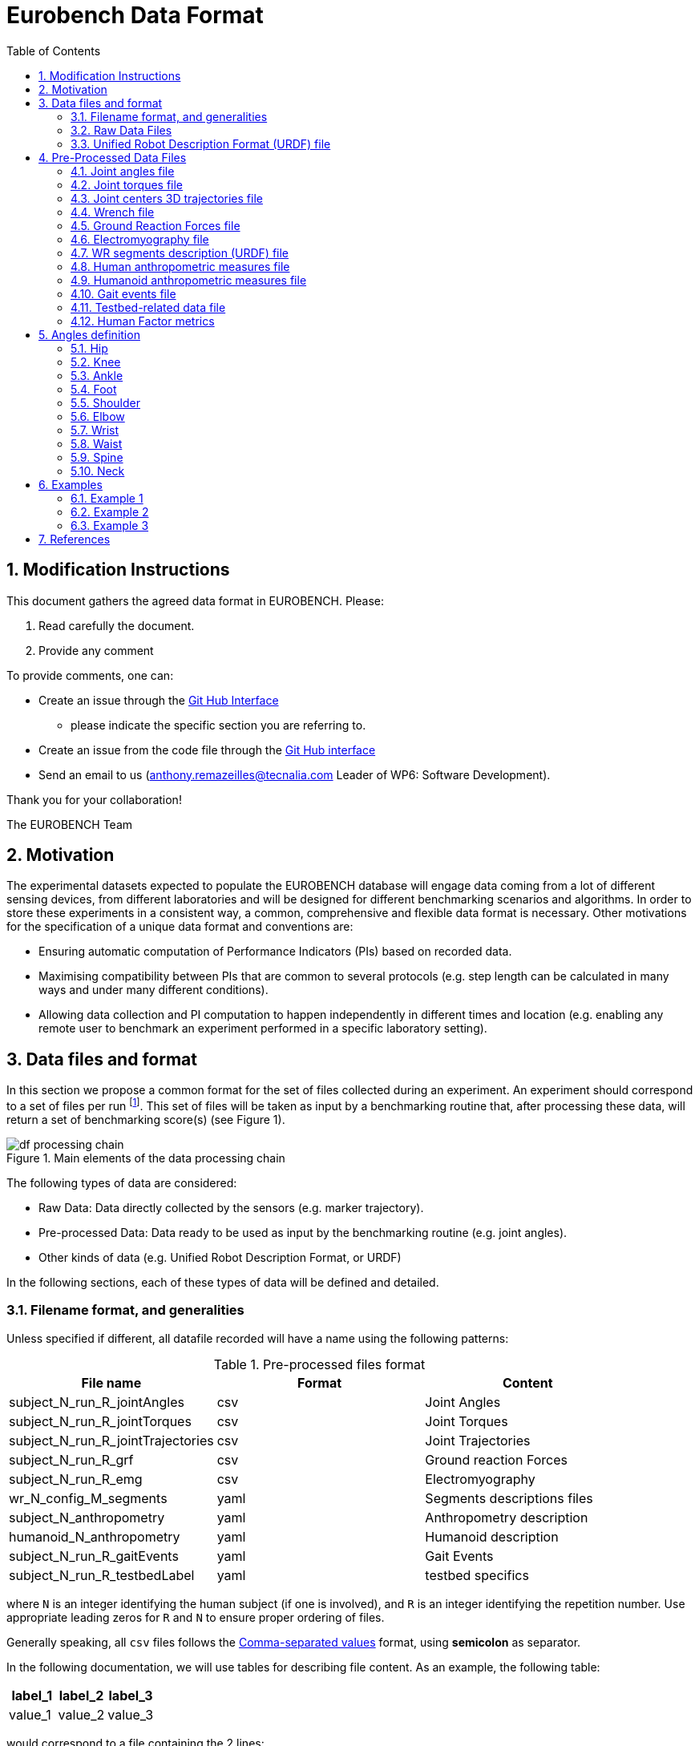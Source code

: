 = Eurobench Data Format
:source-highlighter: pygments
:pygments-style: emacs
:icons: font
:toc: right
:linkattrs:
:sectnums:


== Modification Instructions

This document gathers the agreed data format in EUROBENCH.
Please:

1. Read carefully the document.
2. Provide any comment

To provide comments, one can:

* Create an issue through the https://help.github.com/en/github/managing-your-work-on-github/creating-an-issue[Git Hub Interface]
** please indicate the specific section you are referring to.
* Create an issue from the code file through the https://help.github.com/en/github/managing-your-work-on-github/opening-an-issue-from-code[Git Hub interface]
* Send an email to us (anthony.remazeilles@tecnalia.com Leader of WP6: Software Development).

Thank you for your collaboration!

The EUROBENCH Team

== Motivation

The experimental datasets expected to populate the EUROBENCH database will engage data coming from a lot of different sensing devices, from different laboratories and will be designed for different benchmarking scenarios and algorithms.
In order to store these experiments in a consistent way, a common, comprehensive and flexible data format is necessary.
Other motivations for the specification of a unique data format and conventions are:

* Ensuring automatic computation of Performance Indicators (PIs) based on recorded data.
* Maximising compatibility between PIs that are common to several protocols (e.g. step length can be calculated in many ways and under many different conditions).
* Allowing data collection and PI computation to happen independently in different times and location (e.g. enabling any remote user to benchmark an experiment performed in a specific laboratory setting).

== Data files and format

In this section we propose a common format for the set of files collected during an experiment.
An experiment should correspond to a set of files per run footnote:[Each repetition of an experiment. Synonym of trial (e.g. One experiment has 10 subjects and each subject executes 5 runs).].
This set of files  will be taken as input by a benchmarking routine that, after processing these data, will return a set of benchmarking score(s) (see Figure 1).

[[fig:df_processing_chain]]
.Main elements of the data processing chain
image::img/df_processing_chain.png[align=center, title-align=center]

The following types of data are considered:

* Raw Data: Data directly collected by the sensors (e.g. marker trajectory).
* Pre-processed Data: Data ready to be used as input by the benchmarking routine (e.g. joint angles).
* Other kinds of data (e.g. Unified Robot Description Format, or URDF)

In the following sections, each of these types of data will be defined and detailed.

=== Filename format, and generalities

Unless specified if different, all datafile recorded will have a name using the following patterns:

.Pre-processed files format
[options="header"]
|================
| File name | Format | Content
| subject_N_run_R_jointAngles  | csv | Joint Angles
| subject_N_run_R_jointTorques | csv | Joint Torques
| subject_N_run_R_jointTrajectories | csv | Joint Trajectories
| subject_N_run_R_grf | csv | Ground reaction Forces
| subject_N_run_R_emg | csv | Electromyography
| wr_N_config_M_segments | yaml | Segments descriptions files
| subject_N_anthropometry | yaml | Anthropometry description
| humanoid_N_anthropometry | yaml | Humanoid description
| subject_N_run_R_gaitEvents | yaml | Gait Events
| subject_N_run_R_testbedLabel | yaml | testbed specifics
|================

where `N` is an integer identifying the human subject (if one is involved), and `R` is an integer identifying the repetition number.
Use appropriate leading zeros for `R` and `N` to ensure proper ordering of files.

Generally speaking, all `csv` files follows the https://en.wikipedia.org/wiki/Comma-separated_values[Comma-separated values] format, using **semicolon** as separator.

In the following documentation, we will use tables for describing file content.
As an example, the following table:

[options="header"]
|=================
| label_1 | label_2 | label_3
| value_1 | value_2 | value_3
|=================

would correspond to a file containing the 2 lines:

[source]
----
label_1; label_2; label_3
value_1; value_2; value_3
----


=== Raw Data Files

**Description**: This set of files should contain all data collected directly from the sensory system/s present in the benchmarking scenario (i.e. 3D marker positions, IMUs signals, forces from platforms, etc...).

**Number of files**: One file per run and sensory system should be provided. One file with data description in .txt.

**File format**: These files are not supposed to be processed automatically by the EUROBENCH Benchmarking routines, so that a specific format is not defined. Data can be provided as the device drivers provide  them  (e.g. c3d, rosbag, .txt, .csv, ...). However, a description of the file content and acquisition frequency should be provided in a .txt file to help the user open and use these files.

=== Unified Robot Description Format (URDF) file

**Description**: It is the standard file (written in XML) used in ROS to describe a robot’s model (kinematics, dynamics and sensors).
This file must be provided if the experiments enroll a humanoid robot.
From this file, the number of joints, its labels and the degrees of freedom can be extracted in order to construct the pre-processed joint angles file, and for the definition of the anthropometric file in humanoids.

**Number of files**: all necessary files to describe the complete robotic structure.

**File format**: .urdf.
The use of .urdf files also has shortcomings such as the lack of friction (important for e.g. walking steeper slope angles).
In order to resolve these issues, EUROBENCH will use Gazebo as a simulator.
This allows to enhance the .urdf with <gazebo/> tags, permitting the injection of features from the gazebo file format (.sdf) while retaining the most common file format, .urdf.

== Pre-Processed Data Files

This set of files should contain all the data processed from the raw data and needed for running a specific benchmarking routine.
As described in each of the following sub-sections, we envision one format per type of information.
These files should be preferably agnostic of the specific sensor used to capture it, so that the benchmarking routines can be launched independently of the acquisition devices.
All time-series files should contain timestamped information, since timestamp reference will be shared by all files describing a same experiment run.

An experiment can provide one or more of the following file types.
If a testbed or a benchmarking routine requires a data type not included in this document, please contact the EUROBENCH Team.
We will work together with you to create the required data file type.

=== Joint angles file

**Description**: This file shall contain the time-series of all measured joint angles, expressed in YXZ Cardan Angles, as defined in the “Angle Definition” section.

**Name of the file**: `subject_N_run_R_jointAngles`  where N = subject’s number and R = run number.
Use appropriate leading zeros for R and N to ensure proper ordering of files.

**File format**: `.csv`

**File structure**:

.Joint angle file structure
[options="header"]
|================
| time | r_hip_y | r_hip_x | r_hip_z | r_knee_y | r_knee_x | r_knee_z | ... | ... | ...
| ... | ... | ... | ... | ... | ... | ... | ... | ... | ...
| ... | ... | ... | ... | ... | ... | ... | ... | ... | ...
|================


.Joint angle file unit
[options="header"]
|================
| time | r_hip_y | r_hip_x | r_hip_z | r_knee_y | r_knee_x | r_knee_z | ... | ... | ...
| `msec` | `deg` | `deg` | `deg` | `deg` | `deg` | `deg` | ... | ... | ...
|================

=== Joint torques file

**Description**: This file shall contain all the measured joint torques.

**Name of the file**: subject_N_run_R_jointTorques  where  N = subject’s number and R = run number.
Use appropriate leading zeros for R and N to ensure proper ordering of files.

**File format**: .csv

**File structure**:

.Joint torque file structure
[options="header"]
|================
| time | r_hip_x | r_hip_y | r_hip_z | r_knee_x | r_knee_y | r_knee_z | ... | ... | ...
| ... | ... | ... | ... | ... | ... | ... | ... | ... | ...
| ... | ... | ... | ... | ... | ... | ... | ... | ... | ...
|================

.Wrench file unit
[options="header"]
|================
| time | r_hip_x | r_hip_y | r_hip_z | r_knee_x | r_knee_y | r_knee_z | ... | ... | ...
| `msec` | `Nm` | `Nm` | `Nm` | `Nm` | `Nm` | `Nm` | ... | ... | ...
|================

=== Joint centers 3D trajectories file

**Description**: This file shall contain all the measured trajectories of the joints.

**Name of the file**: subject_N_run_R_jointTrajectories  where  N = subject’s number and R = run number.
Use appropriate leading zeros for R and N to ensure proper ordering of files.

**File format**: .csv

**File structure**:


.3D joint center file structure
[options="header"]
|================
| time | r_ankle_x | r_ankle_y | r_ankle_z | r_knee_x | r_knee_y | r_knee_z | ... | ... | ...
| ... | ... | ... | ... | ... | ... | ... | ... | ... | ...
| ... | ... | ... | ... | ... | ... | ... | ... | ... | ...
|================

.3D joint center unit
[options="header"]
|================
| time | r_ankle_x | r_ankle_y | r_ankle_z | r_knee_x | r_knee_y | r_knee_z | ..
| `msec` | `mm` | `mm` | `mm` | `mm` | `mm` | `mm` | ... | ... | ...
|================

Possible labels are listed on Figure <<fig:df_joint_center_label>>.

[[fig:df_joint_center_label]]
.Labels of Joints centers
image::img/df_joint_center_label.png[align=center, title-align=center]

=== Wrench file

**Description**: This file shall contain wrench (force and torque) measured by a force sensor.

**Name of the file**: subject_N_run_R_wrench where N = subject’s number and R = run number.
Use appropriate leading zeros for R and N to ensure proper ordering of files.

**File format**: .csv

**File structure**:

.Wrench file structure
[options="header"]
|================
| time | force_x | force_y | force_z | torque_x | torque_y | torque_z
| ... | ... | ... | ... | ... | ... | ...
| ... | ... | ... | ... | ... | ... | ...
|================

.Wrench file unit
[options="header"]
|================
| time | force_x | force_y | force_z | torque_x | torque_y | torque_z
| `sec` | `N` | `N` | `N` | `N.m` | `N.m` | `N.m`
|================


=== Ground Reaction Forces file

**Description**: This file shall contain forces measured by force platforms.

**Name of the file**: subject_N_run_R_grf where N = subject’s number and R = run number.
Use appropriate leading zeros for R and N to ensure proper ordering of files.

**File format**: .csv

**File structure**:

.Ground Reaction Forces file structure
[options="header"]
|================
| time | f_x | f_y | f_z | p_x | p_y | p_z | t_x | t_y | t_z
| ... | ... | ... | ... | ... | ... | ... | ... | ...
| ... | ... | ... | ... | ... | ... | ... | ... | ...
|================

where `f` stands for force, `p` for the center of pressure, and `t` for torques.

.Ground Reaction Forces file unit
[options="header"]
|================
| time | f_x | f_y | f_z | p_x | p_y | p_z | t_x | t_y | t_z
| `msec` | `N` | `N` | `N` | `m` | `m` | `m` | `N.m` | `N.m` | `N.m`
|================


=== Electromyography file

**Description**: This file shall contain all the recorded EMG signals from the human subject.

**Name of the file**: subject_N_run_R_emg, where N = subject’s number and R = run number.
Use appropriate leading zeros for R and N to ensure proper ordering of files.

**File format**: .csv


.EMG file structure
[options="header"]
|================
| time | label_1 | ... | labeli | ...
| ... | ... | ... | ... | ...
| ... | ... | ... | ... | ...
|================

where `label_i` is to be a tag described in table <<tab:emg_tags>>.

.EMG file unit
[options="header"]
|================
| time | label_1 | ... | labeli | ...
| `ms` | `mV` | `mV` | `mV` | `mV`
|================

[[tab:emg_tags]]
.List of EMG muscles and labels considered.
[options="header"]
|================
| Muscle | Label
| Abductor Longus | AbLo
| Biceps Femoris | BiFe
| Gastrocnemious Lateralis |GaLa
| Gastrocnemious Medialis | GaMe
| Gluteus Maximus | GlMa
| Gluteus Medialis | GlMe
| Gracilis | Gra
| Peroneus Longus | PeLo
| Rectus Femoris | ReFe
| Sartorius | Sar
| Semimembranosus | SeMe
| Semitendinosus | SeTe
| Serratus Anterior | SeAn
| Soleus | Sol
| Tensor Fascia Latae | TeFa
| Tibialis Anterior | TiAn
| Extensor Digitorum | ExDi
| Vastus Lateralis | VaLa
| Vastus Medialis  |  VaMe
|================

Units: Millivolts.

=== WR segments description (URDF) file

**Description**: Standard file used in robotics in XML format to describe the dimensions, the physics properties (COM, mass, friction) and inertial properties of each one of the segments of the worn robot.
All these segments are linked by joints (fixed, prismatic, rotational) forming a single tree.
Moreover, it allows to use a wide variety of simulators commonly used in robotics such as Gazebo.

**Number of files**: Usually each segment, sensor, or set of segments such as a leg are described in a single file. Finally the whole robot includes all these files in a single file which is the one loaded.

**File Format**: .urdf. This format file allows to include Gazebo simulation tags, such as friction properties, or visualization properties that allow to simulate more realistic behaviours.
This file shall contain the dimensions and inertial properties of each segment of the worn robot with respect to the reference system of the human body segment connected to it.
This is needed to enable dynamic simulators to model the human-WR system.

**name of the file**: `wr_N_config_M_segments`, where `N` is the WR number and `M` is the configuration number (for resizable robots this could be useful).

**file format**: .yaml

=== Human anthropometric measures file

**Description**: This file shall contain all the anthropometric measurements presented in Table 1 (Winter, 2009) and Figure 3.

**Name of the file**: subject_N_anthropometry, where N = subject’s number.
Use appropriate leading zeros for R and N to ensure proper ordering of files.

**File format**: .yaml

**File structure**: Set of lines containing key: value where the key is provided in Table 2.

.List of body segments ang joints considered in our kinematic model proposed.
[options="header"]
|================
| Group | Segments | Delimiting Joints | key label
.4+| **Upper limb**
  | Hand | wrist axis / 2nd knuckle middle finger | hand
  | Forearm | elbow axis / ulnar styloid | forearm
  | Upper Arm | glenhumeral axis / elbow axis | upper_arm
  | Shoulder| sternoclaviar joint / glenhumeral axis | shoulder
.5+| **Lower limb**
  | Foot | lateral malleolus / head 2nd metatarsal | foot
  | Shank | femoral condyles / medial malleolus | shank
  | Thigh | greater trochanter / femoral condyles | thigh
  | Pelvis | L4-L5 / greater trochanter | pelvis
  | Pelvis width| From hip to hip | pelwis_w
2+| **Head** | C7-T1 & first rip / ear canal | head
2+| **Trunk** | C7-T1 / T12-L1 & diaphragm | trunk
2+| **abdomen** | T12-L1 / L4-L5 | abdomen
|================

Units: Meters

[[fig:df_segment_label]]
.Segments Labels
image::img/df_segment_label.png[align=center, title-align=center]


=== Humanoid anthropometric measures file

**Description**: This file shall contain all the anthropometric measurements from the humanoid robot mapped to the above proposed human segments (see Table 2 and Figure 3).

**Name of the file**: humanoid_N_anthropometry, where N = humanoid’s identifier. Use appropriate leading zeros for R and N to ensure proper ordering of files.

**File format**: .yaml

**File structure**: Set of lines containing key: value where the key must contain the corresponding robot segment name.

**Units**: Meters.

=== Gait events file

**Description**: This file shall include all detected (or calculated) heel strike and toe off gait events.

**Name of the file**: subject_N_run_R_gaitEvents  where  N = subject’s number and R= run number.
Use appropriate leading zeros for R and N to ensure proper ordering of files.

**File format**: .yaml

**File structure**:Set of lines containing key: vector of values. Where the key is provided on the last column of Table 3.

**File content**: See Table 3

.List of gait events and its considered labelling
[options="header"]
|====================
| Gait Event  | Label
| Right Heel Strike | r_heel_strike
| Left Heel Strike | l_heel_strike
| Right Toe Off | r_toe_off
| Left Toe Off | l_toe_off
|====================

**Units**: Seconds

=== Testbed-related data file

**Description**: This file shall contain all the data that describes the configuration of the specific testbed (e.g. for slope: slope angle; for stairs: step height; etc…).

**File format**: .yaml

**File name**: subject_N_testbedLabel_R where  N = subject’s number, R = run number and testbedLabel is shown in Table 4.
Use appropriate leading zeros for R and N to ensure proper ordering of files.
New testbedLabel can be added in the future, depending on new testbeds available.


.List of labels for testbeds
[options="header"]
|=======================
| Testbed | testbedLabel
| Walking on flat ground | flat
| Walking on slopes | slope
| Walking on stairs | stairs
| Overcoming obstacles | obstacles
| Walking on irregular hard terrains | irregular
| Walking on treadmill | treadmill
| Walking/standing on moving surfaces | moving
| Walking/standing during pushes | pushes
| Standing during manipulation skills | manipulation
| Picking and carrying objects | pickAndCarry
| Chair sitting and standing | chair
| Walking on laterally inclined surfaces | lateral
| Walking on virtual terrains | virtual
| Walking on soft terrains | soft
| Opening/closing doors | door
| Moving in narrow spaces | narrow
| Pushing a shopping trolley | trolley
|=======================

**File structure**: Set of lines containing key: values.
Where each key is one testbed-related data.
keys must be self-explicative.
different words on the same key must be separated by underscore.
keys must be written in lowercase.

=== Human Factor metrics

We propose a common format for the set of files containing data regarding the user subjective evaluations of the experience of using an exoskeleton.
We describe here all questionnaire-like output of an experimentation.
These questionnaires can be filled by an operator observing the experimentation, or by the human subject taking part of the experimentation. This is defined by the related protocol.
Here we focus on the representation of the questionnaires and related answers.

The representation of any questionnaire is divided into two components:

* The description of the questionnaire itself: <<Factor Meta Data File>>
* The representation of the questionnaire answer: <<Factor Data File>>

We propose using `csv` format for both.

==== Factor Meta Data File

**Description**: This file contains the specification of each question of the questionnaire.
That file should be part of the protocol itself.
It should not vary from an experimentation to another.

**Name of the file**: `questionnaire_name.csv`, where `name` should be a unique identifier given to that questionnaire model.


**File format**: `.csv`

**File structure**: a table-like structure with the following content:


.Meta Data File structure sample
[options="header"]
|=======================
| itemID | type | options | text | answer_unit
| 0 | | | This is the title of the questionnaire? |
| 1	| value	| float > 0	| Time required to donning the exoskeleton | sec
| 2	| value	| int>0	| Number of steps climbed and down | number
| 3	| boolean	|	| Did the user stumble when ascending stairs | boolean
| X |	likert |	[[1, "I strongly disagree”, [2, "I disagree”], [3, "I slightly disagree”], [4, "Neutral”], [5, "I slightly agree”], [6. "I agree”], [7, "I strongly agree”]] | The use of the device was very easy. |
| Y	| text | | How is perceived the system by the user |
| Z	| multiselect	| [“Left knee”, “left ankle”, “right knee”, “right ankle”, “none”] |	Were you perceiving unexpected pressure on some limbs? |
| W | select | [“Left knee”, “left ankle”, “right knee”, “right ankle”, “none”]	| Which limb was receiving most pressure? |
|=======================

With:

* `itemID`: unique identifier (in the file) of the item.
  It can be a string, and contain any complex structure.
  The only constraint is that it has to be unique for the given questionnaire.
* `type`: definition of the type of answer expected
** Possible values: `value`, `text`, `boolean`, `likert`, `select`, `multi_select`
* `options`: additional information to represent the answer options (if needed)
* `text`: item text
* `unit`: answer unit indication (if any)

==== Factor Data File

**Description**: This file only contains the answers to each of the question asked.

**Filename** : `subject_N_questionnaire_name.csv`, where `name` refers to the Factor Meta Data File this questionnaire answer is related to.

**File format**: `.csv`

**File structure**: a table structure with the following content:

.Meta Data File structure sample
[options="header"]
|================
| itemID | answer
| 2 | 4
| 1 | 4.8
| Y | "The installation was complex"
| X | 2
| 3 | True
| Z | [0, 3]
| W | 3
|================

With:

* `itemID`: the ID of the question answered, in relation with the questionnaire description file
* `answer`: the response of the person interviewed
* The administration order being implicitly encoded in the row order (i.e first question: 2, 2nd: 1, 3rd: Y, ….

== Angles definition

All the angle definitions here presented are based on the Plug-in Gait model from Vicon.
Joint angles are represented by the YXZ Cardan angles derived by comparing the relative orientations of the proximal (parent) and distal (child) segments around each joint (see Figure 4).

[[fig:df_angle_convention]]
.Representation of the lower limb angle convention. Figure taken from https://docs.vicon.com/display/Nexus25/About+the+Plug-in+Gait+model#AboutthePlug-inGaitmodel-PIGRefs[Vicon Documents: Plugin Gait kinematic variables]
image::img/df_angle_convention.png[align=center, title-align=center]

=== Hip

* **Hip ab/adduction (Relative) (Label: hip_adduction)** Hip adduction is measured in the plane of the hip flexion axis and the knee joint centre.
  The angle is calculated between the long axis of the thigh and the frontal axis of the pelvis projected into this plane.
  A positive number corresponds to an adducted (inwardly moved) leg.

* **Hip flexion/extension (Relative) (Label: hip_flexion)** Hip flexion is calculated about an axis parallel to the pelvic transverse axis which passes through the hip joint centre.
  The sagittal thigh axis is projected onto the plane perpendicular to the hip flexion axis.
  Hip flexion is then the angle between the projected sagittal thigh axis and the sagittal pelvic axis.
  A positive (Flexion) angle value corresponds to the situation in which the knee is in front of the body.

* **Hip rotation (Relative) (Label: hip_rotation)** Hip rotation is measured about the long axis of the thigh segment and is calculated between the sagittal axis of the thigh and the sagittal axis of the pelvis projected into the plane perpendicular to the long axis of the thigh.
  The sign is such that a positive hip rotation corresponds to an internally rotated thigh.

=== Knee

Knee angles are derived from the femur and the untorsioned tibia segments.

* **Knee ab/adduction (Knee valgus/varus) (Relative) (Label: knee_adduction)** This is measured in the plane of the knee flexion axis and the ankle center, and is the angle between the long axis of the shank and the long axis of the thigh projected into this plane.
  A positive number corresponds to varus (outward bend of the knee).

* **Knee flexion/extension (Relative) (Label: knee_flexion)** The sagittal shank axis is projected into the plane perpendicular to the knee flexion axis.
  Knee flexion is the angle in that plane between this projection and the sagittal thigh axis.
  The sign is such that a positive angle corresponds to a flexed knee.

* **Knee rotation (Relative) (Label: knee_rotation)** Knee rotation is measured about the long axis of the shank.
  It is measured as the angle between the sagittal axis of the shank and the sagittal axis of the thigh, projected into a plane perpendicular to the long axis of the shank. 
  The sign is such that a positive angle corresponds to internal rotation.
  If a tibial torsion value is present in the Session form, it is subtracted from the calculated knee rotation value.
  A positive tibial torsion value therefore has the effect of providing a constant external offset to knee rotation.

=== Ankle

Ankle angles are derived from the torsioned tibia and the foot segment.

* **Ankle dorsi/plantar flexion (Relative) (Label: ankle_flexion)** The foot vector is projected into the foot sagittal plane.
  The angle between the foot vector and the sagittal axis of the shank is the foot dorsi/plantar flexion.
  A positive number corresponds to dorsiflexion.

=== Foot

In the case of the feet, because they are defined in a different orientation to the tibia segments, an offset of 90 degrees is added to the flexion angle. This does not affect the Cardan angle calculation of the other angles because the flexion angle is the first in the rotation sequence.

* **Foot progression (Absolute) (Label: foot_progression)** This is the angle between the foot vector (projected into the laboratory's transverse plane) and the sagittal laboratory axis. A positive number corresponds to an internally rotated foot.

* **Foot rotation (Relative) (Label: foot_rotation)** This is measured about an axis perpendicular to the foot vector and the ankle flexion axis.
  It is the angle between the foot vector and the sagittal axis of the shank, projected into the foot transverse plane.
  A positive number corresponds to an internal rotation.

=== Shoulder

* **Shoulder ab/adduction (Relative) (Label: shoulder_adduction)** The angle is calculated between the transverse axis of the humerus and the transverse axis of the thorax around a floating sagittal axis.
  A negative number corresponds to an abducted (outwardly moved) arm.

* **Shoulder flexion/extension (Relative) (Label: shoulder_flexion)** Shoulder flexion is calculated about an axis parallel to the thorax transverse axis.
  Shoulder flexion is the angle between the projected sagittal-humerus axis and the sagittal-thorax axis around the fixed transverse axis of the thorax.
  A positive (flexion) angle value corresponds to the situation in which the arm is in front of the body.

* **Shoulder rotation (Relative) (Label: shoulder_rotation)** Shoulder rotation is measured about the long axis of the humerus segment and is calculated between the sagittal axis of the humerus and the sagittal axis of the thorax around a floating frontal axis.
  The sign is such that a positive shoulder rotation corresponds to an internally rotated humerus.

=== Elbow

* **Elbow flexion/extension (Relative) (Label: elbow_flexion)** Elbow flexion is calculated between the sagittal radius axis and the sagittal humerus axis around the fixed transverse axis of the humerus.
  A positive number indicates a flexion angle.

=== Wrist

* **Wrist ab/adduction (Relative) (Label: wrist_adduction)** The angle is calculated between the transverse axis of the hand and the transverse axis of the radius around a floating sagittal axis.
  A positive number corresponds to the hand abducting toward the thumb.

* Wrist flexion/extension (Relative) (Label: wrist_flexion) Wrist flexion is the angle between the sagittal hand axis and the sagittal radius axis around the fixed transverse axis of the radius.
  A positive (flexion) angle value corresponds to the situation in which the wrist bends toward the palm.

* **Wrist rotation (Relative) (Label: wrist_rotation)** Wrist rotation is measured about the long axis of the hand segment and is calculated between the sagittal axis of the hand and the sagittal axis of the radius around a floating frontal axis.
  The sign is such that a positive wrist rotation corresponds to the hand rotating in the direction of the thumb.

=== Waist

* **Pelvic obliquity (Absolute) (Label: pelvis_obliquity)** Pelvic obliquity is measured about an axis of rotation perpendicular to the axes of the other two rotations.
  This axis does not necessarily correspond with any of the laboratory or pelvic axes. Pelvic obliquity is measured in the plane of the laboratory transverse axis and the pelvic frontal axis.
  The angle is measured between the projection into the plane of the transverse pelvic axis and projection into the plane of the laboratory transverse axis (the horizontal axis perpendicular to the subject's axis of progression).
  A negative pelvic obliquity value (down) relates to the situation in which the opposite side of the pelvis is lower.

* **Pelvic rotation (Absolute) (Label: pelvis_rotation)** Pelvic rotation is calculated about the frontal axis of the pelvic coordinate system.
  It is the angle measured between the sagittal axis of the pelvis and the sagittal laboratory axis (axis closest to subject's direction of progression) projected into the pelvis transverse plane.
  A negative (external) pelvic rotation value means the opposite side is in front.

* **Pelvic tilt (Absolute) (Label: pelvis_tilt)** Pelvic tilt is normally calculated about the laboratory's transverse axis.
  If the subject's direction of forward progression is closer to the laboratory's sagittal axis, however, then pelvic tilt is measured about this axis.
  The sagittal pelvic axis, which lies in the pelvis transverse plane, is normally projected into the laboratory sagittal plane.
  Pelvic tilt is measured as the angle in this plane between the projected sagittal pelvic axis and the sagittal laboratory axis.
  A positive value (up) corresponds to the normal situation in which the PSIS is higher than the ASIS.

=== Spine

* **Spine flexion/extension (Relative) (Label: spine_flexion)** Spine flexion is the angle between the sagittal thorax axis and the sagittal pelvis axis around the fixed transverse axis of the pelvis. A positive (flexion) angle value corresponds to the situation in which the thorax is tilted forward.

* **Spine lateral flexion (Relative) (Label: spine_lateralFlexion)** The angle between the long axis of the thorax and the long axis of the pelvis, around a floating transverse axis.

* **Spine rotation (Relative) (Label: spine_rotation)** It is measured as the angle between the sagittal axis of the thorax and the sagittal axis of the pelvis, around a floating frontal axis.
  As the thorax frontal axis points downward while the pelvis frontal axis points upward, a positive angle therefore refers to rotation of the thorax toward the opposite side.

* **Thorax obliquity (Absolute) (Label: thorax_obliquity)** Thorax obliquity is measured about an axis of rotation perpendicular to the axes of the other two rotations.
  This axis does not necessarily correspond with any of the laboratory or thorax axes. Thorax obliquity is measured in the plane of the laboratory transverse axis and the Thorax frontal axis.
  The angle is measured between the projection into the plane of the transverse thorax axis and projection into the plane of the laboratory transverse axis (the horizontal axis perpendicular to the subject's axis of progression.
  As the thorax segment is defined with the frontal Z axis point downward a positive (up) thorax obliquity angle relates to the situation in which the opposite side of the thorax is lower.

* **Thorax rotation (Absolute) (Label: thorax_rotation)** Thorax rotation is calculated about the frontal axis of the thorax coordinate system.
  It is the angle measured between the sagittal axis of the thorax and the sagittal laboratory axis (axis closest to subject's direction of progression) projected into the thorax transverse plane.
  As the thorax segment is defined with the frontal Z axis point downward a positive (internal) thorax rotation value means the opposite side is in front.

* **Thorax tilt (Absolute) (Label: thorax_tilt)** Thorax tilt is normally calculated about the laboratory's transverse axis.
  If the subject's direction of forward progression is closer to the laboratory's sagittal axis, however, then thorax tilt is measured about this axis.
  The sagittal thorax axis is normally projected into the laboratory sagittal plane. Thorax tilt is measured as the angle in this plane between the projected sagittal thorax axis and the sagittal laboratory axis.
  A positive value (up) corresponds to forward thorax tilt.

=== Neck

* **Head obliquity (Absolute) (Label: head_obliquity)** Head lateral tilt is measured about an axis of rotation perpendicular to the axes of the other two rotations.
  This axis does not necessarily correspond with any of the laboratory or head axes.
  Head lateral tilt is measured in the plane of the laboratory transverse axis and the head frontal axis.
  The angle is measured between the projection into the plane of the transverse head axis and projection into the plane of the laboratory transverse axis (the horizontal axis perpendicular to the subject's axis of progression).
  A negative head obliquity value (down) relates to the situation in which the opposite side of the head is lower.

* **Head rotation (Absolute) (Label: head_rotation)** Head rotation is calculated about the frontal axis of the head coordinate system.
  It is the angle measured between the sagittal axis of the head and the sagittal laboratory axis (axis closest to subject's direction of progression) projected into the head transverse plane.
  A negative (external) head rotation value means the opposite side is in front.

* **Head tilt (Absolute) (Label: head_tilt)** Head tilt is normally calculated about the laboratory's transverse axis.
  If the subject's direction of forward progression is closer to the laboratory's sagittal axis, however, then head tilt is measured about this axis.
  The sagittal head axis is normally projected into the laboratory sagittal plane.
  Head tilt is measured as the angle in this plane between the projected sagittal head axis and the sagittal laboratory axis.
  A positive value (up) corresponds to forward head tilt.

* **Neck flexion/extension (Relative) (Label: neck_flexion)** The sagittal head axis is projected onto the plane perpendicular to the thorax sagittal axis.
  Neck flexion is then the angle between the projected sagittal head axis and the sagittal thorax axis around the fixed transverse axis of the thorax.
  A positive (flexion) angle value corresponds to the situation in which the head is tilted forward.

* **Neck lateral flexion (Relative) (Label: neck_lateral_flexion)** The angle between the long axis of the head and the long axis of the thorax around a floating transverse axis.

* **Neck rotation (Relative) (Label: neck_rotation)** Neck rotation is measured about the long axis of the head.
It is measured as the angle between the sagittal axis of the head and the sagittal axis of the thorax, around a floating frontal axis.
As the thorax frontal axis points downward while the head frontal axis points upward, a positive angle therefore refers to rotation of the head toward the opposite side.

== Examples

This section is still under construction. Our intention is to provide a complete set of examples for three fields: human, humanoids, and wearable robots locomotion dataset.

=== Example 1

The Laboratory HumanLab has done a study on Parkinson’s patients and recorded two subjects during overground walking, with inertial sensors. Three runs were recorded per subject. These are the files that they have produced to be compatible with the EUROBENCH Database.

* Raw Files
** raw_data.txt
** subject_01_imu_raw_01.cappa
** subject_01_imu_raw_02.cappa
** subject_01_imu_raw_03.cappa
** subject_02_imu_raw_01.cappa
** subject_02_imu_raw_02.cappa
** subject_02_imu_raw_03.cappa
* Anthropometric Files
** subject_01_anthropometry.yaml
** subject_02_anthropometry.yaml
* Electromyography Files
** subject_01_run_01_emg.csv
** subject_01_run_02_emg.csv
** subject_01_run_03_emg.csv
** subject_02_run_01_emg.csv
** subject_02_run_02_emg.csv
** subject_02_run_03_emg.csv
* Gait Events Files
** subject_01_run_01_gaitEvents.csv
** subject_01_run_02_gaitEvents.csv
** subject_01_run_03_gaitEvents.csv
** subject_02_run_01_gaitEvents.csv
** subject_02_run_02_gaitEvents.csv
** subject_02_run_03_gaitEvents.csv
* Testbed related data file
** subject_01_run_01_flat.yaml
** subject_01_run_02_flat.yaml
** subject_01_run_03_flat.yaml
** subject_02_run_01_flat.yaml
** subject_02_run_02_flat.yaml
** subject_02_run_03_flat.yaml

=== Example 2
The Laboratory ExoLab has done a study on healthy people wearing an H2 exoskeleton and recorded one subject during slope ascending, with optical markers. Two runs were recorded. These are the files that they have produced to be compatible with the EUROBENCH Database.

* Raw Files
** raw_data.txt
** subject_01_markers_raw_01.cappa
** subject_01_markers_raw_02.cappa
* Anthropometric Files
** subject_01_anthropometry.yaml
* Gait Events Files
** subject_01_run_01_gaitEvents.csv
** subject_01_run_02_gaitEvents.csv
* Testbed related data file
** subject_01_run_01_slope.yaml
** subject_01_run_02_slope.yaml

=== Example 3

The Laboratory HumanoidLab has done a study on the new walking pattern generator and recorded the robot during flat ground walking. Two runs were recorded. These are the files that they submit to be compatible with the EUROBENCH Database.

* Raw Files
** rosbag_01.bag (containing /tf topic)
** rosbag_02.bag (containing /tf topic)
** humanoid_markers_raw_01.cappa
** humanoid_markers_raw_02.cappa
* .urdf File
** humanoid_lower_body.urdf
** humanoid_upper_body.urdf
** humanoid_feet.urdf
** humanoid_hands.urdf
* Gait Events Files
** humanoid_01_run_01_gaitEvents.csv
** humanoid_01_run_02_gaitEvents.csv
* Testbed related data file
** humanoid_01_run_01_flat_01.yaml
** humanoid_01_run_02_flat_02.yaml

== References

* David A. Winter. Biomechanics and Motor Control of Human Movement, 4th Edition. Willey (2009)
* https://docs.vicon.com/display/Nexus25/Plug-in+Gait+kinematic+variables[Vicon Documentation: Plug-in Gait kinematics variables]
* https://docs.vicon.com/display/Nexus25/About+the+Plug-in+Gait+model#AboutthePlug-inGaitmodel-PIGRefs[Vison Documentation: About the Plug-in Gait model]
